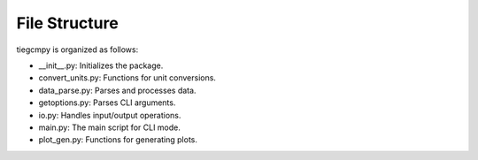 File Structure
==============

tiegcmpy is organized as follows:

- __init__.py: Initializes the package.
- convert_units.py: Functions for unit conversions.
- data_parse.py: Parses and processes data.
- getoptions.py: Parses CLI arguments.
- io.py: Handles input/output operations.
- main.py: The main script for CLI mode.
- plot_gen.py: Functions for generating plots.